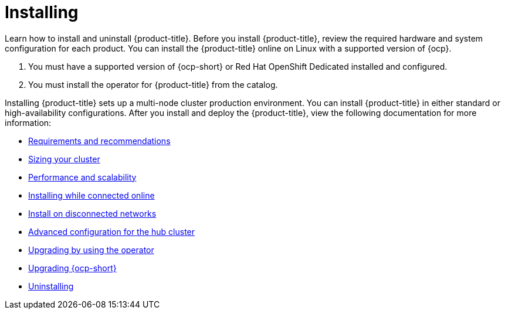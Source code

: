 [#installing]
= Installing

Learn how to install and uninstall {product-title}. Before you install {product-title}, review the required hardware and system configuration for each product. You can install the {product-title} online on Linux with a supported version of {ocp}.

. You must have a supported version of {ocp-short} or Red Hat OpenShift Dedicated installed and configured.
. You must install the operator for {product-title} from the catalog.

Installing {product-title} sets up a multi-node cluster production environment. You can install {product-title} in either standard or high-availability configurations. After you install and deploy the {product-title}, view the following documentation for more information:

* xref:../install/requirements.adoc#requirements-and-recommendations[Requirements and recommendations]
* xref:../install/plan_capacity.adoc#sizing-your-cluster[Sizing your cluster]
* xref:../install/perform_scale.adoc#resizing-a-cluster[Performance and scalability]
* xref:../install/install_connected.adoc#installing-while-connected-online[Installing while connected online]
* xref:../install/install_disconnected.adoc#install-on-disconnected-networks[Install on disconnected networks]
* xref:../install/adv_config_hub.adoc#advanced-config-hub[Advanced configuration for the hub cluster]
* xref:../install/upgrade_hub.adoc##upgrading-by-using-the-operator[Upgrading by using the operator]
* xref:../install/upgrade_ocp.adoc#upgrading_ocp[Upgrading {ocp-short}]
* xref:../install/uninstall.adoc#uninstalling[Uninstalling]
